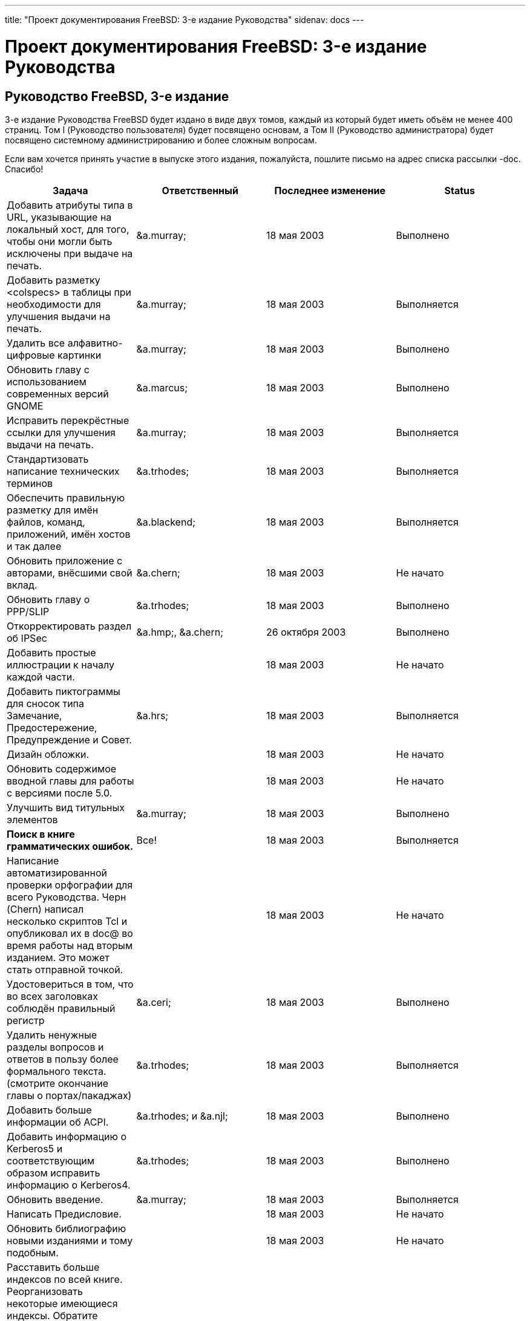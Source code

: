 ---
title: "Проект документирования FreeBSD: 3-е издание Руководства"
sidenav: docs
---

= Проект документирования FreeBSD: 3-е издание Руководства

== Руководство FreeBSD, 3-е издание

3-е издание Руководства FreeBSD будет издано в виде двух томов, каждый из который будет иметь объём не менее 400 страниц. Том I (Руководство пользователя) будет посвящено основам, а Том II (Руководство администратора) будет посвящено системному администрированию и более сложным вопросам.

Если вам хочется принять участие в выпуске этого издания, пожалуйста, пошлите письмо на адрес списка рассылки -doc. Спасибо!

[.tblbasic]
[cols=",,,",options="header",]
|===
|Задача |Ответственный |Последнее изменение |Status
|Добавить атрибуты типа в URL, указывающие на локальный хост, для того, чтобы они могли быть исключены при выдаче на печать. |&a.murray; |18 мая 2003 |Выполнено
|Добавить разметку <colspecs> в таблицы при необходимости для улучшения выдачи на печать. |&a.murray; |18 мая 2003 |Выполняется
|Удалить все алфавитно-цифровые картинки |&a.murray; |18 мая 2003 |Выполнено
|Обновить главу с использованием современных версий GNOME |&a.marcus; |18 мая 2003 |Выполнено
|Исправить перекрёстные ссылки для улучшения выдачи на печать. |&a.murray; |18 мая 2003 |Выполняется
|Стандартизовать написание технических терминов |&a.trhodes; |18 мая 2003 |Выполняется
|Обеспечить правильную разметку для имён файлов, команд, приложений, имён хостов и так далее |&a.blackend; |18 мая 2003 |Выполняется
|Обновить приложение с авторами, внёсшими свой вклад. |&a.chern; |18 мая 2003 |Не начато
|Обновить главу о PPP/SLIP |&a.trhodes; |18 мая 2003 |Выполнено
|Откорректировать раздел об IPSec |&a.hmp;, &a.chern; |26 октября 2003 |Выполнено
|Добавить простые иллюстрации к началу каждой части. | |18 мая 2003 |Не начато
|Добавить пиктограммы для сносок типа Замечание, Предостережение, Предупреждение и Совет. |&a.hrs; |18 мая 2003 |Выполняется
|Дизайн обложки. | |18 мая 2003 |Не начато
|Обновить содержимое вводной главы для работы с версиями после 5.0. | |18 мая 2003 |Не начато
|Улучшить вид титульных элементов |&a.murray; |18 мая 2003 |Выполнено
|*Поиск в книге грамматических ошибок.* |Все! |18 мая 2003 |Выполняется
|Написание автоматизированной проверки орфографии для всего Руководства. Черн (Chern) написал несколько скриптов Tcl и опубликовал их в doc@ во время работы над вторым изданием. Это может стать отправной точкой. | |18 мая 2003 |Не начато
|Удостовериться в том, что во всех заголовках соблюдён правильный регистр |&a.ceri; |18 мая 2003 |Выполнено
|Удалить ненужные разделы вопросов и ответов в пользу более формального текста. (смотрите окончание главы о портах/пакаджах) |&a.trhodes; |18 мая 2003 |Выполняется
|Добавить больше информации об ACPI. |&a.trhodes; и &a.njl; |18 мая 2003 |Выполнено
|Добавить информацию о Kerberos5 и соответствующим образом исправить информацию о Kerberos4. |&a.trhodes; |18 мая 2003 |Выполнено
|Обновить введение. |&a.murray; |18 мая 2003 |Выполняется
|Написать Предисловие. | |18 мая 2003 |Не начато
|Обновить библиографию новыми изданиями и тому подобным. | |18 мая 2003 |Не начато
|Расставить больше индексов по всей книге. Реорганизовать некоторые имеющиеся индексы. Обратите внимание на функциональность "make indexcheck" для помощи в поиске областей книги, где индексных меток недостаточно. | |18 мая 2003 |Не начато
|Написать введение в главу о последовательных коммуникациях (отметьте наличие большого комментария "XXX - Write me!"). Для этого может быть изменён имеющийся общий обзор. | |19 мая 2003 |Не начато
|Требуется написание раздела о мини-картриджах в главе о дисках. | |22 мая 2003 |Не начато
|Добавить информацию о конфигурации сети в главу об установке. |&a.trhodes; |18 мая 2003 |Выполнено
|Добавить некоторую документацию об утилите cron(8). |&a.trhodes; |18 мая 2003 |Выполнено
|Выдать всё на печать. |&a.murray; | |Не начато
|===
